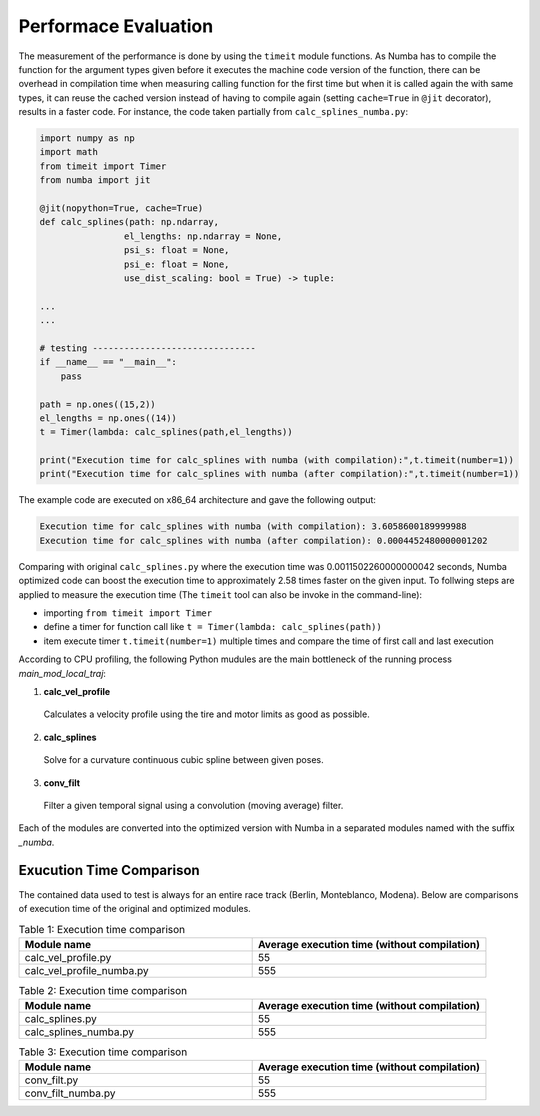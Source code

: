 Performace Evaluation
================================

The measurement of the performance is done by using the ``timeit`` module functions. As Numba has to compile the function for the argument types given before it executes the machine code version of the function, there can be overhead in compilation time when measuring 
calling function for the first time but when it is called again the with same types, it can reuse the cached version instead of having to compile again (setting ``cache=True`` in ``@jit`` decorator), results 
in a faster code. For instance, the code taken partially from ``calc_splines_numba.py``:

.. code-block:: python

    import numpy as np
    import math
    from timeit import Timer
    from numba import jit

    @jit(nopython=True, cache=True)
    def calc_splines(path: np.ndarray,
                    el_lengths: np.ndarray = None,
                    psi_s: float = None,
                    psi_e: float = None,
                    use_dist_scaling: bool = True) -> tuple:
                    
    ...
    ...

    # testing -------------------------------
    if __name__ == "__main__":
        pass

    path = np.ones((15,2))
    el_lengths = np.ones((14))
    t = Timer(lambda: calc_splines(path,el_lengths))

    print("Execution time for calc_splines with numba (with compilation):",t.timeit(number=1))
    print("Execution time for calc_splines with numba (after compilation):",t.timeit(number=1))


The example code are executed on x86\_64 architecture and gave the following output:

.. code-block:: python

    Execution time for calc_splines with numba (with compilation): 3.6058600189999988
    Execution time for calc_splines with numba (after compilation): 0.0004452480000001202

Comparing with original ``calc_splines.py`` where the execution time was  0.0011502260000000042 seconds, Numba optimized code can boost the execution time to approximately 2.58 times faster on the given input. To follwing steps are applied to measure the execution time (The ``timeit`` tool can also be invoke in the command-line):

- importing ``from timeit import Timer``
- define a timer for function call like ``t = Timer(lambda: calc_splines(path))``
- item execute timer ``t.timeit(number=1)`` multiple times and compare the time of first call and last execution



According to CPU profiling, the following Python mudules are the main bottleneck of the running process `main_mod_local_traj`:

1. **calc_vel_profile** 
  Calculates a velocity profile using the tire and motor limits as good as possible.
2. **calc_splines** 
  Solve for a curvature continuous cubic spline between given poses.
3. **conv_filt** 
  Filter a given temporal signal using a convolution (moving average) filter.

Each of the modules are converted into the optimized version with Numba in a separated modules named with the suffix `_numba`.

Exucution Time Comparison
--------

The contained data used to test is always for an entire race track (Berlin, Monteblanco, Modena). Below are comparisons of execution time of the original and optimized modules. 

.. list-table:: Table 1: Execution time comparison
   :widths: 40 40
   :header-rows: 1

   * - Module name
     - Average execution time (without compilation)
   * - calc_vel_profile.py
     - 55
   * - calc_vel_profile_numba.py
     - 555

.. list-table:: Table 2: Execution time comparison
   :widths: 40 40
   :header-rows: 1

   * - Module name
     - Average execution time (without compilation)
   * - calc_splines.py
     - 55
   * - calc_splines_numba.py
     - 555

.. list-table:: Table 3: Execution time comparison
   :widths: 40 40
   :header-rows: 1

   * - Module name
     - Average execution time (without compilation)
   * - conv_filt.py
     - 55
   * - conv_filt_numba.py
     - 555

